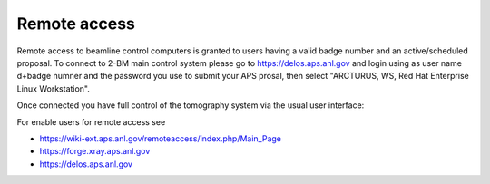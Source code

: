 Remote access
=============

Remote access to beamline control computers is granted to users having a valid badge number and an active/scheduled proposal. 
To connect to 2-BM main control system please go to https://delos.aps.anl.gov and login using as user name d+badge numner 
and the password you use to submit your APS prosal, then select "ARCTURUS, WS, Red Hat Enterprise Linux Workstation".


.. image:: ../img/delos_001.png 
   :width: 140px
   :align: center
   :alt: tomo_user

.. image:: ../img/delos_002.png 
   :width: 140px
   :align: center
   :alt: tomo_user

.. image:: ../img/delos_003.png 
   :width: 140px
   :align: center
   :alt: tomo_user

Once connected you have full control of the tomography system via the usual user interface:

.. image:: ../img/delos_004.png 
   :width: 140px
   :align: center
   :alt: tomo_user

For enable users for remote access see

- https://wiki-ext.aps.anl.gov/remoteaccess/index.php/Main_Page
- https://forge.xray.aps.anl.gov
- https://delos.aps.anl.gov
